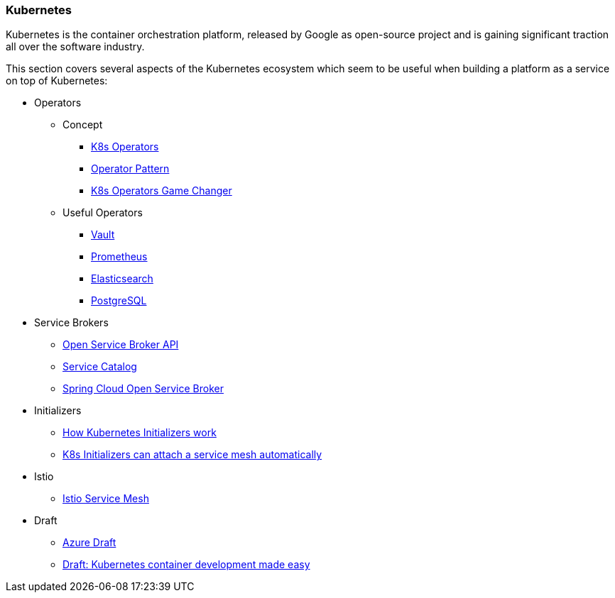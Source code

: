 === Kubernetes ===
Kubernetes is the container orchestration platform, released by Google as open-source project and
is gaining significant traction all over the software industry.

This section covers several aspects of the Kubernetes ecosystem which seem to be useful when building a
platform as a service on top of Kubernetes:

* Operators
** Concept
*** https://thenewstack.io/automating-kubernetes-cluster-operations-operators/[K8s Operators]
*** https://de.slideshare.net/Jakobkaralus/the-kubernetes-operator-pattern-containerconf-nov-2017[Operator Pattern]
*** https://blog.couchbase.com/kubernetes-operators-game-changer/[K8s Operators Game Changer]
** Useful Operators
*** https://coreos.com/blog/introducing-vault-operator-project[Vault]
*** https://coreos.com/blog/the-prometheus-operator.html?utm_source=blog&utm_medium=referral[Prometheus]
*** https://akomljen.com/kubernetes-elasticsearch-operator/[Elasticsearch]
*** http://info.crunchydata.com/blog/postgres-operator-for-kubernetes[PostgreSQL]
* Service Brokers
** https://www.openservicebrokerapi.org/[Open Service Broker API]
** https://kubernetes.io/docs/concepts/service-catalog/[Service Catalog]
** https://cloud.spring.io/spring-cloud-open-service-broker/[Spring Cloud Open Service Broker]
* Initializers
** https://ahmet.im/blog/initializers/[How Kubernetes Initializers work]
** https://github.com/kelseyhightower/kubernetes-initializer-tutorial/blob/master/docs/best-practices.md[K8s Initializers can attach a service mesh automatically]
* Istio
** https://istio.io/[Istio Service Mesh]
* Draft
** https://github.com/Azure/draft[Azure Draft]
** https://kubernetes.io/blog/2017/05/draft-kubernetes-container-development[Draft: Kubernetes container development made easy]
